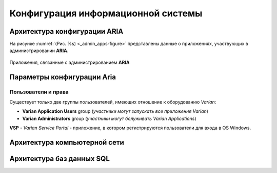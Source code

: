 .. _config_rv:

Конфигурация информационной системы
===================================

Архитектура конфигурации **ARIA**
---------------------------------

На рисунке :numref:`(Рис. %s) <_admin_apps-figure>`
представлены данные о приложениях, участвующих в администрировании **ARIA**.

.. figure:: images/AdminApps.png
    :name: _admin_apps-figure
    :align: center
    :width: 100%
    :figclass: align-center

    Приложения, связанные с администрированием **ARIA**

Параметры конфигурации **Aria**
-------------------------------

Пользователи и права
~~~~~~~~~~~~~~~~~~~~

Существует только две группы пользователей, имеющих отношение к оборудованию *Varian*:

- **Varian Application Users** group 
  (*участники могут запускать все приложения Varian*)
- **Varian Administrators** group
  (*участники могут бслуживать Varian Applications*)

**VSP** - *Varian Service Portal* - приложение, в котором регистрируются пользователи 
для входа в OS Windows.

Архитектура компьютерной сети
-----------------------------


Архитектура баз данных SQL
--------------------------
